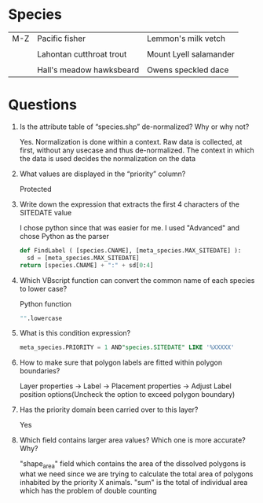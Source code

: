 * Species
| M-Z   | Pacific fisher             | Lemmon's milk vetch      |
|       |                            |                          |
|       | Lahontan cutthroat trout   | Mount Lyell salamander   |
|       |                            |                          |
|       | Hall's meadow hawksbeard   | Owens speckled dace      |
  
* Questions

1. Is the attribute table of “species.shp” de-normalized? Why or why
   not?

   Yes. Normalization is done within a context. Raw data is collected,
   at first, without any usecase and thus de-normalized. The context
   in which the data is used decides the normalization on the data

2. What values are displayed in the “priority” column?
   
   Protected

3. Write down the expression that extracts the first 4 characters of
   the SITEDATE value 

   I chose python since that was easier for me. I used "Advanced" and
   chose Python as the parser
   #+BEGIN_SRC python
   def FindLabel ( [species.CNAME], [meta_species.MAX_SITEDATE] ):
     sd = [meta_species.MAX_SITEDATE]
   return [species.CNAME] + ":" + sd[0:4]
   #+END_SRC

4. Which VBscript function can convert the common name of each species
   to lower case?

   Python function
   #+BEGIN_SRC python
   "".lowercase
   #+END_SRC

5. What is this condition expression?
   
   #+BEGIN_SRC sql
   meta_species.PRIORITY = 1 AND"species.SITEDATE" LIKE '%XXXXX'
   #+END_SRC

6. How to make sure that polygon labels are fitted within polygon
   boundaries?

   Layer properties -> Label -> Placement properties -> Adjust Label
   position options(Uncheck the option to exceed polygon boundary)

7. Has the priority domain been carried over to this layer?

   Yes

8. Which field contains larger area values? Which one is more
   accurate? Why?

   "shape_area" field which contains the area of the dissolved
   polygons is what we need since we are trying to calculate the total
   area of polygons inhabited by the priority X animals. "sum" is the
   total of individual area which has the problem of double counting
